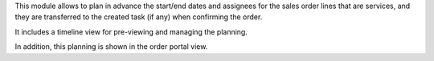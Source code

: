This module allows to plan in advance the start/end dates and assignees for the sales
order lines that are services, and they are transferred to the created task (if any)
when confirming the order.

It includes a timeline view for pre-viewing and managing the planning.

In addition, this planning is shown in the order portal view.

